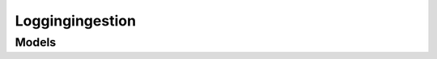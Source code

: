 Loggingingestion 
================

.. autosummary::
    :toctree: loggingingestion/client
    :nosignatures:
    :template: autosummary/service_client.rst

    oci.loggingingestion.LoggingClient
    oci.loggingingestion.LoggingClientCompositeOperations

--------
 Models
--------

.. autosummary::
    :toctree: loggingingestion/models
    :nosignatures:
    :template: autosummary/model_class.rst

    oci.loggingingestion.models.LogEntry
    oci.loggingingestion.models.LogEntryBatch
    oci.loggingingestion.models.PutLogsDetails

